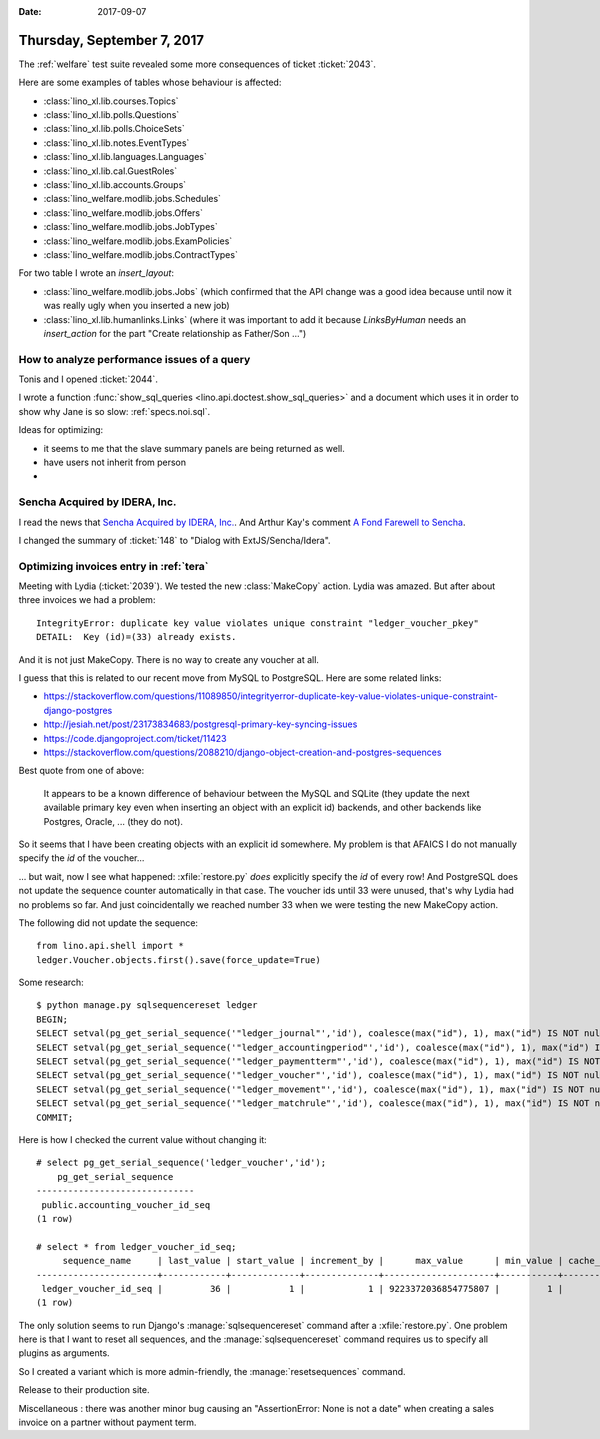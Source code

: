 :date: 2017-09-07

===========================
Thursday, September 7, 2017
===========================

The :ref:`welfare` test suite revealed some more consequences of
ticket :ticket:`2043`.

Here are some examples of tables whose behaviour is affected:

- :class:`lino_xl.lib.courses.Topics`   
- :class:`lino_xl.lib.polls.Questions`
- :class:`lino_xl.lib.polls.ChoiceSets`
- :class:`lino_xl.lib.notes.EventTypes`
- :class:`lino_xl.lib.languages.Languages`
- :class:`lino_xl.lib.cal.GuestRoles`
- :class:`lino_xl.lib.accounts.Groups`
- :class:`lino_welfare.modlib.jobs.Schedules`
- :class:`lino_welfare.modlib.jobs.Offers`
- :class:`lino_welfare.modlib.jobs.JobTypes`
- :class:`lino_welfare.modlib.jobs.ExamPolicies`
- :class:`lino_welfare.modlib.jobs.ContractTypes`

For two table I wrote an `insert_layout`:

- :class:`lino_welfare.modlib.jobs.Jobs` (which confirmed that the API
  change was a good idea because until now it was really ugly when you
  inserted a new job)
  
- :class:`lino_xl.lib.humanlinks.Links` (where it was important to add
  it because `LinksByHuman` needs an `insert_action` for the part
  "Create relationship as Father/Son ...")




How to analyze performance issues of a query
============================================

Tonis and I opened :ticket:`2044`.
  
I wrote a function :func:`show_sql_queries
<lino.api.doctest.show_sql_queries>` and a document which uses it in
order to show why Jane is so slow: :ref:`specs.noi.sql`.


Ideas for optimizing:

- it seems to me that the slave summary panels are being returned as
  well.
  
- have users not inherit from person
-    

Sencha Acquired by IDERA, Inc.
==============================

I read the news that
`Sencha Acquired by IDERA, Inc.
<https://www.sencha.com/blog/exciting-news-sencha-acquired-by-idera-inc/>`__.
And Arthur Kay's comment 
`A Fond Farewell to Sencha
<https://www.akawebdesign.com/2017/08/29/fond-farewell-sencha/>`__.

I changed the summary of :ticket:`148` to "Dialog with
ExtJS/Sencha/Idera".


Optimizing invoices entry in :ref:`tera`
========================================

Meeting with Lydia (:ticket:`2039`). We tested the new
:class:`MakeCopy` action.  Lydia was amazed.  But after about three
invoices we had a problem::
        
  IntegrityError: duplicate key value violates unique constraint "ledger_voucher_pkey"
  DETAIL:  Key (id)=(33) already exists.

And it is not just MakeCopy. There is no way to create any voucher at
all.


I guess that this is related to our recent move from MySQL to
PostgreSQL. Here are some related links:

- https://stackoverflow.com/questions/11089850/integrityerror-duplicate-key-value-violates-unique-constraint-django-postgres
- http://jesiah.net/post/23173834683/postgresql-primary-key-syncing-issues
- https://code.djangoproject.com/ticket/11423
- https://stackoverflow.com/questions/2088210/django-object-creation-and-postgres-sequences  

Best quote from one of above:

    It appears to be a known difference of behaviour between the MySQL
    and SQLite (they update the next available primary key even when
    inserting an object with an explicit id) backends, and other
    backends like Postgres, Oracle, ... (they do not).

So it seems that I have been creating objects with an explicit id
somewhere.  My problem is that AFAICS I do not manually specify the
`id` of the voucher...

... but wait, now I see what happened: :xfile:`restore.py` *does*
explicitly specify the `id` of every row! And PostgreSQL does not
update the sequence counter automatically in that case. The voucher
ids until 33 were unused, that's why Lydia had no problems so far. And
just coincidentally we reached number 33 when we were testing the new
MakeCopy action.

The following did not update the sequence::  

    from lino.api.shell import *
    ledger.Voucher.objects.first().save(force_update=True)
    
Some research::

    $ python manage.py sqlsequencereset ledger
    BEGIN;
    SELECT setval(pg_get_serial_sequence('"ledger_journal"','id'), coalesce(max("id"), 1), max("id") IS NOT null) FROM "ledger_journal";
    SELECT setval(pg_get_serial_sequence('"ledger_accountingperiod"','id'), coalesce(max("id"), 1), max("id") IS NOT null) FROM "ledger_accountingperiod";
    SELECT setval(pg_get_serial_sequence('"ledger_paymentterm"','id'), coalesce(max("id"), 1), max("id") IS NOT null) FROM "ledger_paymentterm";
    SELECT setval(pg_get_serial_sequence('"ledger_voucher"','id'), coalesce(max("id"), 1), max("id") IS NOT null) FROM "ledger_voucher";
    SELECT setval(pg_get_serial_sequence('"ledger_movement"','id'), coalesce(max("id"), 1), max("id") IS NOT null) FROM "ledger_movement";
    SELECT setval(pg_get_serial_sequence('"ledger_matchrule"','id'), coalesce(max("id"), 1), max("id") IS NOT null) FROM "ledger_matchrule";
    COMMIT;

Here is how I checked the current value without changing it::

    # select pg_get_serial_sequence('ledger_voucher','id');
        pg_get_serial_sequence    
    ------------------------------
     public.accounting_voucher_id_seq
    (1 row)

    # select * from ledger_voucher_id_seq;
         sequence_name     | last_value | start_value | increment_by |      max_value      | min_value | cache_value | log_cnt | is_cycled | is_called 
    -----------------------+------------+-------------+--------------+---------------------+-----------+-------------+---------+-----------+-----------
     ledger_voucher_id_seq |         36 |           1 |            1 | 9223372036854775807 |         1 |           1 |      32 | f         | t
    (1 row)

The only solution seems to run Django's :manage:`sqlsequencereset`
command after a :xfile:`restore.py`.  One problem here is that I want
to reset all sequences, and the :manage:`sqlsequencereset` command
requires us to specify all plugins as arguments.

So I created a variant which is more admin-friendly, the
:manage:`resetsequences` command.

       
Release to their production site. 

Miscellaneous : there was another minor bug causing an
"AssertionError: None is not a date" when creating a sales invoice on
a partner without payment term.


    
